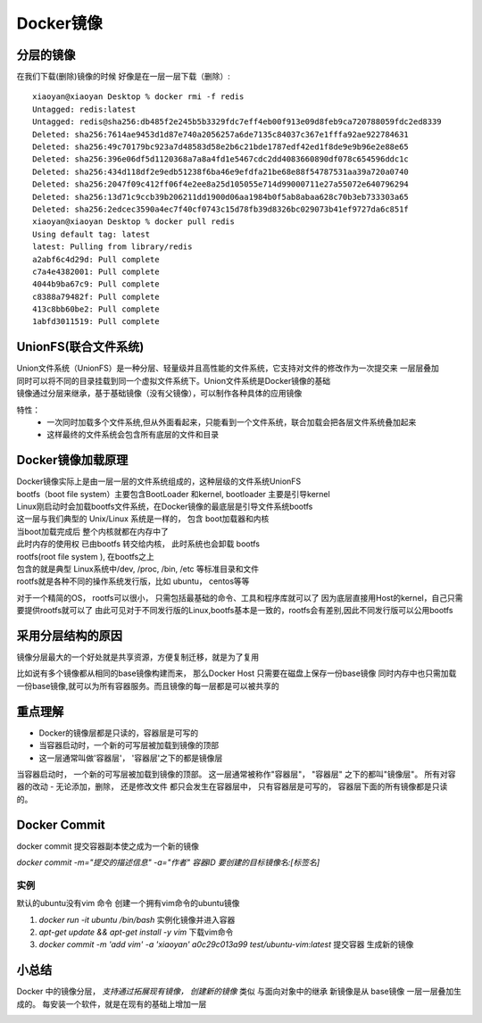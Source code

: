====================
Docker镜像
====================


分层的镜像
===================

在我们下载(删除)镜像的时候 好像是在一层一层下载（删除）:
::

    xiaoyan@xiaoyan Desktop % docker rmi -f redis
    Untagged: redis:latest
    Untagged: redis@sha256:db485f2e245b5b3329fdc7eff4eb00f913e09d8feb9ca720788059fdc2ed8339
    Deleted: sha256:7614ae9453d1d87e740a2056257a6de7135c84037c367e1fffa92ae922784631
    Deleted: sha256:49c70179bc923a7d48583d58e2b6c21bde1787edf42ed1f8de9e9b96e2e88e65
    Deleted: sha256:396e06df5d1120368a7a8a4fd1e5467cdc2dd4083660890df078c654596ddc1c
    Deleted: sha256:434d118df2e9edb51238f6ba46e9efdfa21be68e88f54787531aa39a720a0740
    Deleted: sha256:2047f09c412ff06f4e2ee8a25d105055e714d99000711e27a55072e640796294
    Deleted: sha256:13d71c9ccb39b206211dd1900d06aa1984b0f5ab8abaa628c70b3eb733303a65
    Deleted: sha256:2edcec3590a4ec7f40cf0743c15d78fb39d8326bc029073b41ef9727da6c851f
    xiaoyan@xiaoyan Desktop % docker pull redis
    Using default tag: latest
    latest: Pulling from library/redis
    a2abf6c4d29d: Pull complete
    c7a4e4382001: Pull complete
    4044b9ba67c9: Pull complete
    c8388a79482f: Pull complete
    413c8bb60be2: Pull complete
    1abfd3011519: Pull complete

UnionFS(联合文件系统)
==================================

| Union文件系统（UnionFS）是一种分层、轻量级并且高性能的文件系统，它支持对文件的修改作为一次提交来 一层层叠加
| 同时可以将不同的目录挂载到同一个虚拟文件系统下。Union文件系统是Docker镜像的基础
| 镜像通过分层来继承，基于基础镜像（没有父镜像），可以制作各种具体的应用镜像

特性：
    - 一次同时加载多个文件系统,但从外面看起来，只能看到一个文件系统，联合加载会把各层文件系统叠加起来
    - 这样最终的文件系统会包含所有底层的文件和目录

Docker镜像加载原理
================================

| Docker镜像实际上是由一层一层的文件系统组成的，这种层级的文件系统UnionFS
| bootfs（boot file system）主要包含BootLoader 和kernel, bootloader 主要是引导kernel
| Linux刚启动时会加载bootfs文件系统，在Docker镜像的最底层是引导文件系统bootfs
| 这一层与我们典型的 Unix/Linux 系统是一样的， 包含 boot加载器和内核
| 当boot加载完成后 整个内核就都在内存中了
| 此时内存的使用权 已由bootfs 转交给内核， 此时系统也会卸载 bootfs

| rootfs(root file system ), 在bootfs之上
| 包含的就是典型 Linux系统中/dev, /proc, /bin, /etc 等标准目录和文件
| rootfs就是各种不同的操作系统发行版，比如 ubuntu， centos等等

.. image:: ../../_static/Docker/img.png
    :align: center

对于一个精简的OS， rootfs可以很小， 只需包括最基础的命令、工具和程序库就可以了
因为底层直接用Host的kernel，自己只需要提供rootfs就可以了
由此可见对于不同发行版的Linux,bootfs基本是一致的，rootfs会有差别,因此不同发行版可以公用bootfs


采用分层结构的原因
==========================

镜像分层最大的一个好处就是共享资源，方便复制迁移，就是为了复用

比如说有多个镜像都从相同的base镜像构建而来， 那么Docker Host 只需要在磁盘上保存一份base镜像
同时内存中也只需加载一份base镜像,就可以为所有容器服务。而且镜像的每一层都是可以被共享的

重点理解
=================

- Docker的镜像层都是只读的，容器层是可写的
- 当容器启动时，一个新的可写层被加载到镜像的顶部
- 这一层通常叫做'容器层'， '容器层'之下的都是镜像层

当容器启动时， 一个新的可写层被加载到镜像的顶部。 这一层通常被称作"容器层"， "容器层" 之下的都叫"镜像层"。
所有对容器的改动 - 无论添加，删除， 还是修改文件 都只会发生在容器层中， 只有容器层是可写的， 容器层下面的所有镜像都是只读的。

.. image:: ../../_static/Docker/img1.png
    :align: center


Docker Commit
==========================

docker commit 提交容器副本使之成为一个新的镜像

`docker commit -m="提交的描述信息" -a="作者" 容器ID 要创建的目标镜像名:[标签名]`

实例
--------------

默认的ubuntu没有vim 命令 创建一个拥有vim命令的ubuntu镜像

1. `docker run -it ubuntu /bin/bash` 实例化镜像并进入容器
2. `apt-get update && apt-get install -y vim` 下载vim命令
3. `docker commit -m 'add vim' -a 'xiaoyan' a0c29c013a99 test/ubuntu-vim:latest` 提交容器 生成新的镜像

小总结
===================

Docker 中的镜像分层， *支持通过拓展现有镜像， 创建新的镜像* 类似 与面向对象中的继承
新镜像是从 base镜像 一层一层叠加生成的。 每安装一个软件，就是在现有的基础上增加一层

.. image:: ../../_static/Docker/img2.png
    :align: center
